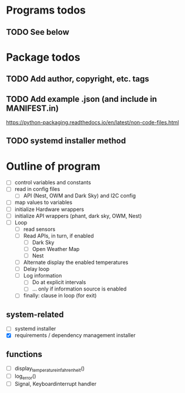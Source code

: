 #+STARTUP: showeverything

* Programs todos
** TODO See below

* Package todos
** TODO Add author, copyright, etc. tags
** TODO Add example .json (and include in MANIFEST.in)
https://python-packaging.readthedocs.io/en/latest/non-code-files.html
** TODO  systemd installer method


* Outline of program

- [ ] control variables and constants
- [ ] read in config files
  - [ ] API (Nest, OWM and Dark Sky) and I2C config
- [ ] map values to variables
- [ ] initialize Hardware wrappers
- [ ] initialize API wrappers (phant, dark sky, OWM, Nest)
- [ ] Loop
  - [ ] read sensors
  - [ ] Read APIs, in turn, if enabled
    - [ ] Dark Sky
    - [ ] Open Weather Map
    - [ ] Nest
  - [ ] Alternate display the enabled temperatures
  - [ ] Delay loop
  - [ ] Log information
    - [ ] Do at explicit intervals
    - [ ] ... only if information source is enabled
  - [ ] finally: clause in loop (for exit)

** system-related

- [ ] systemd installer
- [X] requirements / dependency management installer

** functions

- [ ] display_temperature_in_fahrenheit()
- [ ] log_error()
- [ ] Signal, Keyboardinterrupt handler
